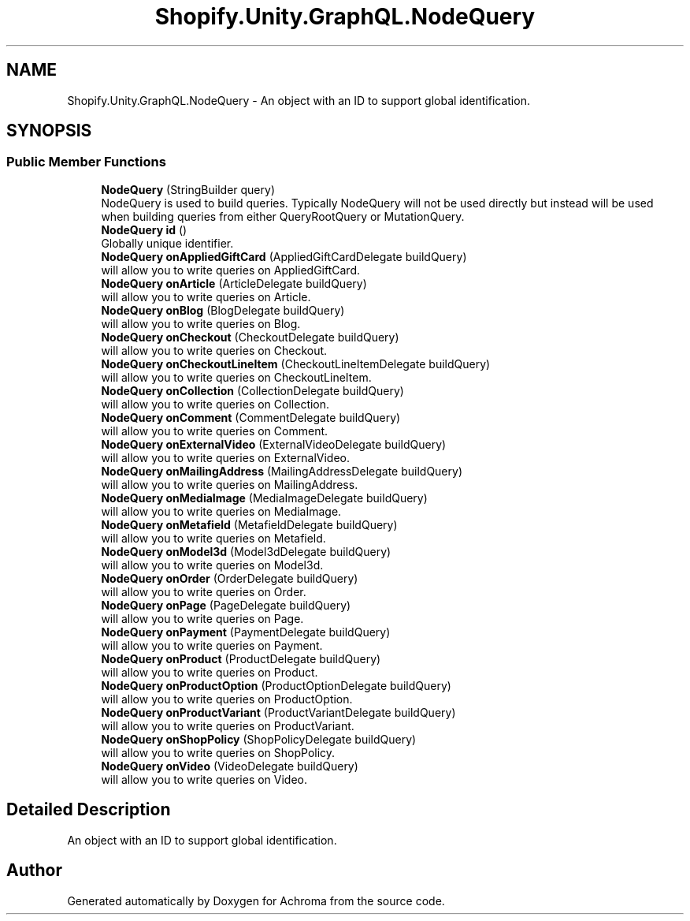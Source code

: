 .TH "Shopify.Unity.GraphQL.NodeQuery" 3 "Achroma" \" -*- nroff -*-
.ad l
.nh
.SH NAME
Shopify.Unity.GraphQL.NodeQuery \- An object with an ID to support global identification\&.  

.SH SYNOPSIS
.br
.PP
.SS "Public Member Functions"

.in +1c
.ti -1c
.RI "\fBNodeQuery\fP (StringBuilder query)"
.br
.RI "NodeQuery is used to build queries\&. Typically NodeQuery will not be used directly but instead will be used when building queries from either QueryRootQuery or MutationQuery\&. "
.ti -1c
.RI "\fBNodeQuery\fP \fBid\fP ()"
.br
.RI "Globally unique identifier\&. "
.ti -1c
.RI "\fBNodeQuery\fP \fBonAppliedGiftCard\fP (AppliedGiftCardDelegate buildQuery)"
.br
.RI "will allow you to write queries on AppliedGiftCard\&. "
.ti -1c
.RI "\fBNodeQuery\fP \fBonArticle\fP (ArticleDelegate buildQuery)"
.br
.RI "will allow you to write queries on Article\&. "
.ti -1c
.RI "\fBNodeQuery\fP \fBonBlog\fP (BlogDelegate buildQuery)"
.br
.RI "will allow you to write queries on Blog\&. "
.ti -1c
.RI "\fBNodeQuery\fP \fBonCheckout\fP (CheckoutDelegate buildQuery)"
.br
.RI "will allow you to write queries on Checkout\&. "
.ti -1c
.RI "\fBNodeQuery\fP \fBonCheckoutLineItem\fP (CheckoutLineItemDelegate buildQuery)"
.br
.RI "will allow you to write queries on CheckoutLineItem\&. "
.ti -1c
.RI "\fBNodeQuery\fP \fBonCollection\fP (CollectionDelegate buildQuery)"
.br
.RI "will allow you to write queries on Collection\&. "
.ti -1c
.RI "\fBNodeQuery\fP \fBonComment\fP (CommentDelegate buildQuery)"
.br
.RI "will allow you to write queries on Comment\&. "
.ti -1c
.RI "\fBNodeQuery\fP \fBonExternalVideo\fP (ExternalVideoDelegate buildQuery)"
.br
.RI "will allow you to write queries on ExternalVideo\&. "
.ti -1c
.RI "\fBNodeQuery\fP \fBonMailingAddress\fP (MailingAddressDelegate buildQuery)"
.br
.RI "will allow you to write queries on MailingAddress\&. "
.ti -1c
.RI "\fBNodeQuery\fP \fBonMediaImage\fP (MediaImageDelegate buildQuery)"
.br
.RI "will allow you to write queries on MediaImage\&. "
.ti -1c
.RI "\fBNodeQuery\fP \fBonMetafield\fP (MetafieldDelegate buildQuery)"
.br
.RI "will allow you to write queries on Metafield\&. "
.ti -1c
.RI "\fBNodeQuery\fP \fBonModel3d\fP (Model3dDelegate buildQuery)"
.br
.RI "will allow you to write queries on Model3d\&. "
.ti -1c
.RI "\fBNodeQuery\fP \fBonOrder\fP (OrderDelegate buildQuery)"
.br
.RI "will allow you to write queries on Order\&. "
.ti -1c
.RI "\fBNodeQuery\fP \fBonPage\fP (PageDelegate buildQuery)"
.br
.RI "will allow you to write queries on Page\&. "
.ti -1c
.RI "\fBNodeQuery\fP \fBonPayment\fP (PaymentDelegate buildQuery)"
.br
.RI "will allow you to write queries on Payment\&. "
.ti -1c
.RI "\fBNodeQuery\fP \fBonProduct\fP (ProductDelegate buildQuery)"
.br
.RI "will allow you to write queries on Product\&. "
.ti -1c
.RI "\fBNodeQuery\fP \fBonProductOption\fP (ProductOptionDelegate buildQuery)"
.br
.RI "will allow you to write queries on ProductOption\&. "
.ti -1c
.RI "\fBNodeQuery\fP \fBonProductVariant\fP (ProductVariantDelegate buildQuery)"
.br
.RI "will allow you to write queries on ProductVariant\&. "
.ti -1c
.RI "\fBNodeQuery\fP \fBonShopPolicy\fP (ShopPolicyDelegate buildQuery)"
.br
.RI "will allow you to write queries on ShopPolicy\&. "
.ti -1c
.RI "\fBNodeQuery\fP \fBonVideo\fP (VideoDelegate buildQuery)"
.br
.RI "will allow you to write queries on Video\&. "
.in -1c
.SH "Detailed Description"
.PP 
An object with an ID to support global identification\&. 

.SH "Author"
.PP 
Generated automatically by Doxygen for Achroma from the source code\&.
